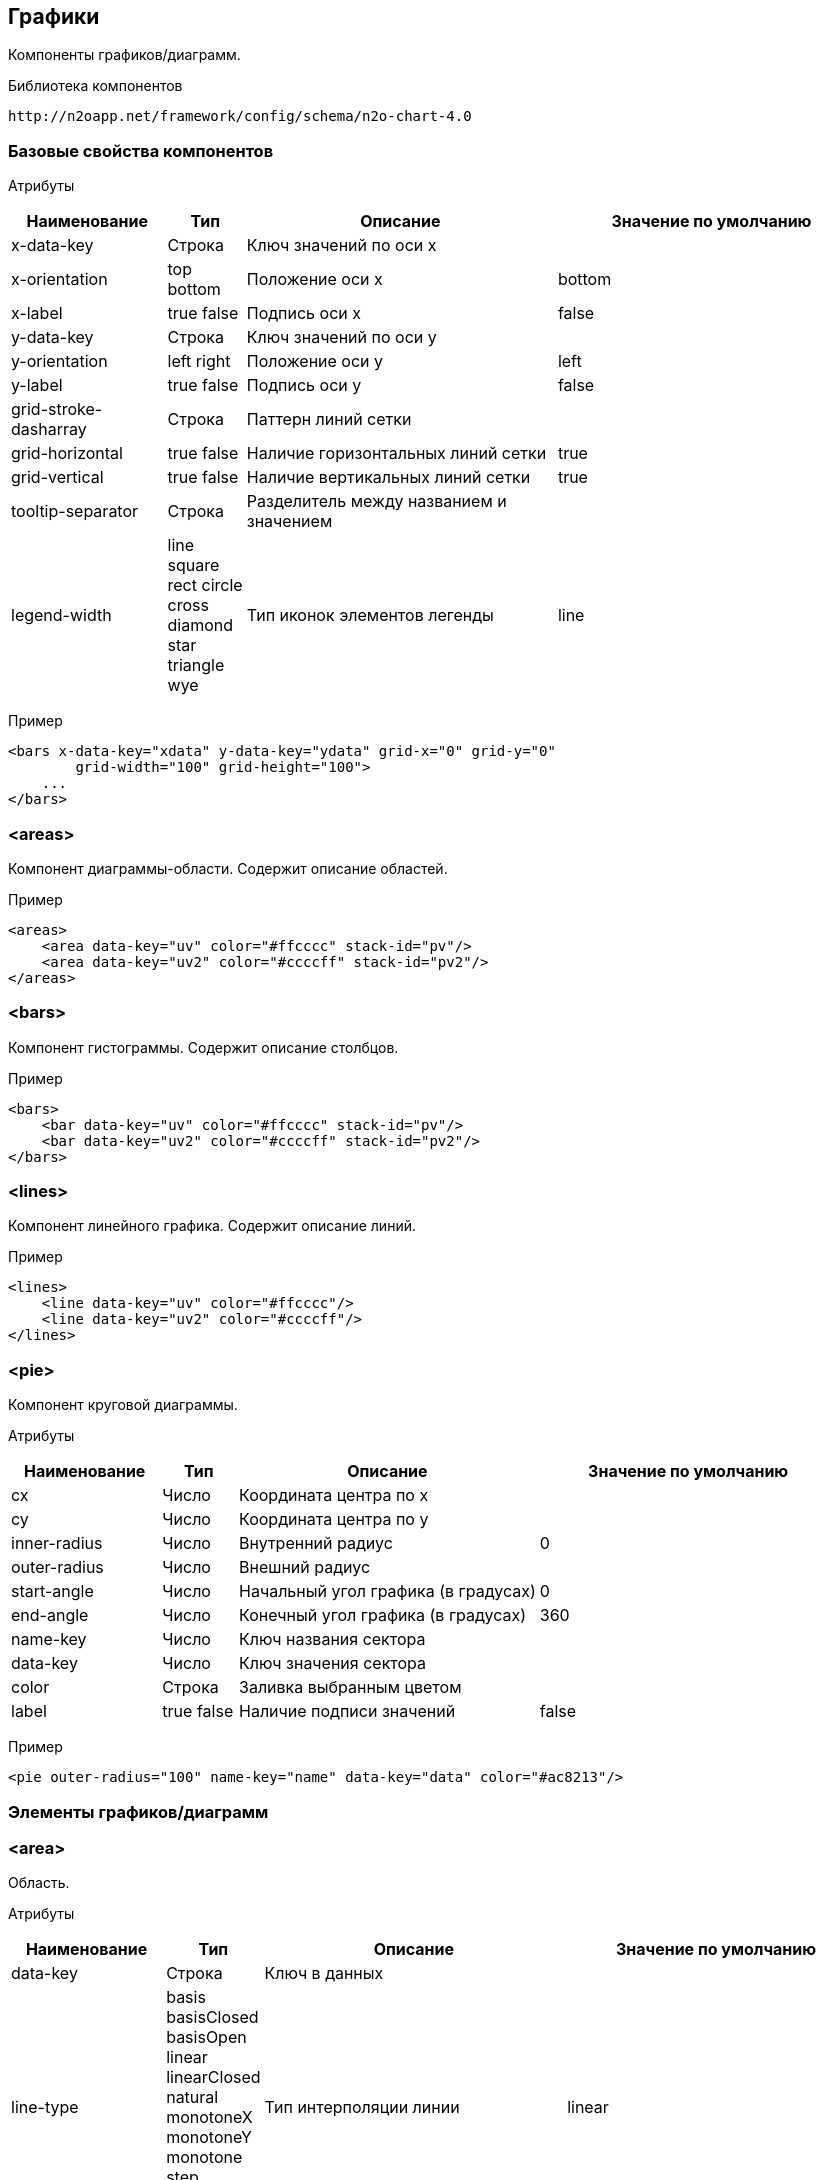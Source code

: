 == Графики

Компоненты графиков/диаграмм.

Библиотека компонентов::
```
http://n2oapp.net/framework/config/schema/n2o-chart-4.0
```


=== Базовые свойства компонентов

Атрибуты::
[cols="2,1,4,4"]
|===
|Наименование|Тип|Описание|Значение по умолчанию

|x-data-key
|Строка
|Ключ значений по оси x
|

|x-orientation
|top bottom
|Положение оси x
|bottom

|x-label
|true false
|Подпись оси x
|false

|y-data-key
|Строка
|Ключ значений по оси y
|

|y-orientation
|left right
|Положение оси y
|left

|y-label
|true false
|Подпись оси y
|false

|grid-stroke-dasharray
|Строка
|Паттерн линий сетки
|

|grid-horizontal
|true false
|Наличие горизонтальных линий сетки
|true

|grid-vertical
|true false
|Наличие вертикальных линий сетки
|true

|tooltip-separator
|Строка
|Разделитель между названием и значением
|

|legend-width
|line square rect circle cross diamond star triangle wye
|Тип иконок элементов легенды
|line


|===

Пример::
[source,xml]
----
<bars x-data-key="xdata" y-data-key="ydata" grid-x="0" grid-y="0"
        grid-width="100" grid-height="100">
    ...
</bars>
----

=== <areas>
Компонент диаграммы-области. Содержит описание областей.

Пример::
[source,xml]
----
<areas>
    <area data-key="uv" color="#ffcccc" stack-id="pv"/>
    <area data-key="uv2" color="#ccccff" stack-id="pv2"/>
</areas>
----

=== <bars>
Компонент гистограммы. Содержит описание столбцов.

Пример::
[source,xml]
----
<bars>
    <bar data-key="uv" color="#ffcccc" stack-id="pv"/>
    <bar data-key="uv2" color="#ccccff" stack-id="pv2"/>
</bars>
----

=== <lines>
Компонент линейного графика. Содержит описание линий.

Пример::
[source,xml]
----
<lines>
    <line data-key="uv" color="#ffcccc"/>
    <line data-key="uv2" color="#ccccff"/>
</lines>
----


=== <pie>
Компонент круговой диаграммы.

Атрибуты::
[cols="2,1,4,4"]
|===
|Наименование|Тип|Описание|Значение по умолчанию

|cx
|Число
|Координата центра по x
|

|cy
|Число
|Координата центра по y
|

|inner-radius
|Число
|Внутренний радиус
|0

|outer-radius
|Число
|Внешний радиус
|

|start-angle
|Число
|Начальный угол графика (в градусах)
|0

|end-angle
|Число
|Конечный угол графика (в градусах)
|360

|name-key
|Число
|Ключ названия сектора
|

|data-key
|Число
|Ключ значения сектора
|

|color
|Строка
|Заливка выбранным цветом
|

|label
|true false
|Наличие подписи значений
|false

|===

Пример::
[source,xml]
----
<pie outer-radius="100" name-key="name" data-key="data" color="#ac8213"/>
----

=== Элементы графиков/диаграмм

=== <area>
Область.

Атрибуты::
[cols="2,1,4,4"]
|===
|Наименование|Тип|Описание|Значение по умолчанию

|data-key
|Строка
|Ключ в данных
|

|line-type
|basis basisClosed basisOpen linear linearClosed natural
 monotoneX monotoneY monotone step stepBefore stepAfter
|Тип интерполяции линии
|linear

|color
|Строка
|Цвет зоны
|

|stroke
|Строка
|Цвет линии
|

|label
|true false
|Наличие подписи значений
|false

|===

Пример::
[source,xml]
----
<area data-key="uv" color="#8884d8"/>
----

=== <bar>
Столбец.

Атрибуты::
[cols="2,1,4,4"]
|===
|Наименование|Тип|Описание|Значение по умолчанию

|data-key
|Строка
|Ключ в данных
|

|color
|Строка
|Цвет зоны
|

|label
|true false
|Наличие подписи значений
|false

|===

Пример::
[source,xml]
----
<bar data-key="uv" color="#8884d8"/>
----


=== <line>
Линия.

Атрибуты::
[cols="2,1,4,4"]
|===
|Наименование|Тип|Описание|Значение по умолчанию

|data-key
|Строка
|Ключ в данных
|

|type
|basis basisClosed basisOpen linear linearClosed natural
monotoneX monotoneY monotone step stepBefore stepAfter
|Тип интерполяции линии
|linear

|color
|Строка
|Цвет линии
|

|label
|true false
|Наличие подписи значений
|false

|===

Пример::
[source,xml]
----
<line data-key="uv" line-type="monotone" color="#8884d8"/>
----
